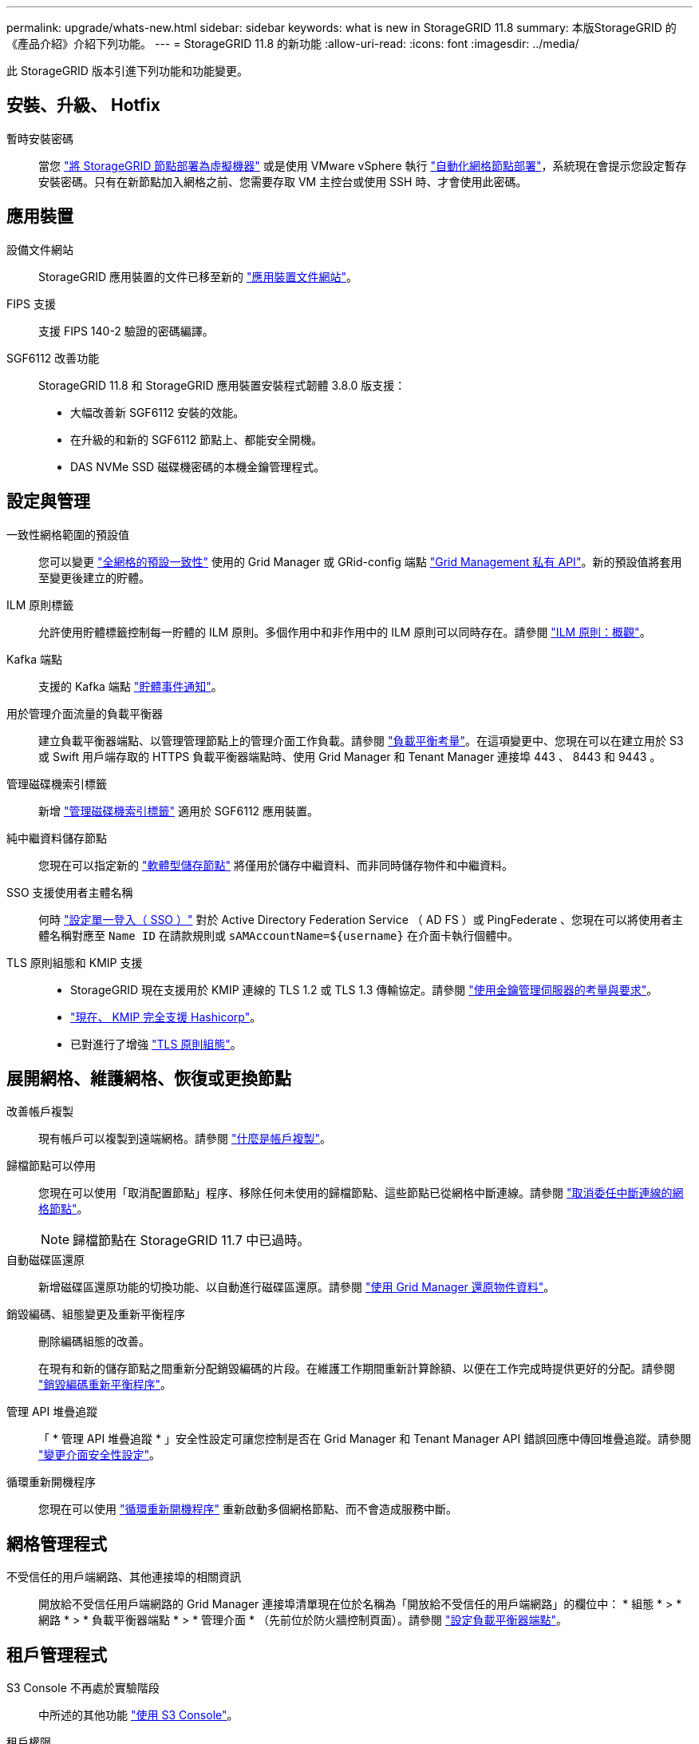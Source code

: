 ---
permalink: upgrade/whats-new.html 
sidebar: sidebar 
keywords: what is new in StorageGRID 11.8 
summary: 本版StorageGRID 的《產品介紹》介紹下列功能。 
---
= StorageGRID 11.8 的新功能
:allow-uri-read: 
:icons: font
:imagesdir: ../media/


[role="lead"]
此 StorageGRID 版本引進下列功能和功能變更。



== 安裝、升級、 Hotfix

暫時安裝密碼:: 當您 link:../vmware/deploying-storagegrid-node-as-virtual-machine.html["將 StorageGRID 節點部署為虛擬機器"] 或是使用 VMware vSphere 執行 link:../vmware/automating-grid-node-deployment-in-vmware-vsphere.html["自動化網格節點部署"]，系統現在會提示您設定暫存安裝密碼。只有在新節點加入網格之前、您需要存取 VM 主控台或使用 SSH 時、才會使用此密碼。




== 應用裝置

設備文件網站:: StorageGRID 應用裝置的文件已移至新的 link:https://docs.netapp.com/us-en/storagegrid-appliances/["應用裝置文件網站"^]。
FIPS 支援:: 支援 FIPS 140-2 驗證的密碼編譯。
SGF6112 改善功能:: StorageGRID 11.8 和 StorageGRID 應用裝置安裝程式韌體 3.8.0 版支援：
+
--
* 大幅改善新 SGF6112 安裝的效能。
* 在升級的和新的 SGF6112 節點上、都能安全開機。
* DAS NVMe SSD 磁碟機密碼的本機金鑰管理程式。


--




== 設定與管理

一致性網格範圍的預設值:: 您可以變更 link:../s3/consistency-controls.html["全網格的預設一致性"] 使用的 Grid Manager 或 GRid-config 端點 link:../admin/using-grid-management-api.html["Grid Management 私有 API"]。新的預設值將套用至變更後建立的貯體。
ILM 原則標籤:: 允許使用貯體標籤控制每一貯體的 ILM 原則。多個作用中和非作用中的 ILM 原則可以同時存在。請參閱 link:../ilm/ilm-policy-overview.html["ILM 原則：概觀"]。
Kafka 端點:: 支援的 Kafka 端點 link:../tenant/understanding-notifications-for-buckets.html["貯體事件通知"]。
用於管理介面流量的負載平衡器:: 建立負載平衡器端點、以管理管理節點上的管理介面工作負載。請參閱 link:../admin/managing-load-balancing.html["負載平衡考量"]。在這項變更中、您現在可以在建立用於 S3 或 Swift 用戶端存取的 HTTPS 負載平衡器端點時、使用 Grid Manager 和 Tenant Manager 連接埠 443 、 8443 和 9443 。
管理磁碟機索引標籤:: 新增 link:../monitor/viewing-manage-drives-tab.html["管理磁碟機索引標籤"] 適用於 SGF6112 應用裝置。
純中繼資料儲存節點:: 您現在可以指定新的 link:../primer/what-storage-node-is.html#types-of-storage-nodes["軟體型儲存節點"] 將僅用於儲存中繼資料、而非同時儲存物件和中繼資料。
SSO 支援使用者主體名稱:: 何時 link:../admin/configuring-sso.html["設定單一登入（ SSO ）"] 對於 Active Directory Federation Service （ AD FS ）或 PingFederate 、您現在可以將使用者主體名稱對應至 `Name ID` 在請款規則或 `sAMAccountName=${username}` 在介面卡執行個體中。
TLS 原則組態和 KMIP 支援::
+
--
* StorageGRID 現在支援用於 KMIP 連線的 TLS 1.2 或 TLS 1.3 傳輸協定。請參閱 link:../admin/kms-considerations-and-requirements.html["使用金鑰管理伺服器的考量與要求"]。
* link:../admin/kms-configuring-storagegrid-as-client.html["現在、 KMIP 完全支援 Hashicorp"]。
* 已對進行了增強 link:../admin/manage-tls-ssh-policy.html["TLS 原則組態"]。


--




== 展開網格、維護網格、恢復或更換節點

改善帳戶複製:: 現有帳戶可以複製到遠端網格。請參閱 link:../admin/grid-federation-what-is-account-clone.html["什麼是帳戶複製"]。
歸檔節點可以停用:: 您現在可以使用「取消配置節點」程序、移除任何未使用的歸檔節點、這些節點已從網格中斷連線。請參閱 link:../maintain/decommissioning-disconnected-grid-nodes.html["取消委任中斷連線的網格節點"]。
+
--

NOTE: 歸檔節點在 StorageGRID 11.7 中已過時。

--
自動磁碟區還原:: 新增磁碟區還原功能的切換功能、以自動進行磁碟區還原。請參閱 link:../maintain/restoring-volume.html["使用 Grid Manager 還原物件資料"]。
銷毀編碼、組態變更及重新平衡程序:: 刪除編碼組態的改善。
+
--
在現有和新的儲存節點之間重新分配銷毀編碼的片段。在維護工作期間重新計算餘額、以便在工作完成時提供更好的分配。請參閱 link:../expand/rebalancing-erasure-coded-data-after-adding-storage-nodes.html["銷毀編碼重新平衡程序"]。

--
管理 API 堆疊追蹤:: 「 * 管理 API 堆疊追蹤 * 」安全性設定可讓您控制是否在 Grid Manager 和 Tenant Manager API 錯誤回應中傳回堆疊追蹤。請參閱 link:../admin/changing-browser-session-timeout-interface.html["變更介面安全性設定"]。
循環重新開機程序:: 您現在可以使用 link:../maintain/rolling-reboot-procedure.html["循環重新開機程序"] 重新啟動多個網格節點、而不會造成服務中斷。




== 網格管理程式

不受信任的用戶端網路、其他連接埠的相關資訊:: 開放給不受信任用戶端網路的 Grid Manager 連接埠清單現在位於名稱為「開放給不受信任的用戶端網路」的欄位中： * 組態 * > * 網路 * > * 負載平衡器端點 * > * 管理介面 * （先前位於防火牆控制頁面）。請參閱 link:../admin/configuring-load-balancer-endpoints.html["設定負載平衡器端點"]。




== 租戶管理程式

S3 Console 不再處於實驗階段:: 中所述的其他功能 link:../tenant/use-s3-console.html["使用 S3 Console"]。
租戶權限:: 。 link:../tenant/tenant-management-permissions.html["租戶管理權限"]、檢視所有貯體、已新增。




== S3 REST API

* link:../s3/changes-to-s3-rest-api-support.html["S3 REST API支援變更"]。
* S3 刪除含 UUID 的標記。請參閱 link:../ilm/how-objects-are-deleted.html#delete-s3-versioned-objects["如何刪除物件"] 和 link:../audit/sdel-s3-delete.html["SDEL：S3刪除"]。
* link:../s3/select-object-content.html["S3 選取 ScanRange"] 在申請 CSV 和 Parquet 檔案時使用。

